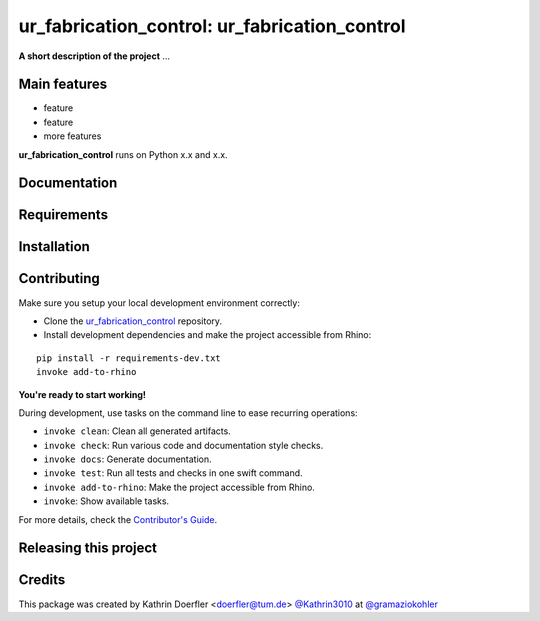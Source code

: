 ============================================================
ur_fabrication_control: ur_fabrication_control
============================================================

.. start-badges

.. image:: https://img.shields.io/badge/License-MIT-blue.svg
    :target: https://github.com/gramaziokohler/ur_fabrication_control/blob/master/LICENSE
    :alt: License MIT

.. image:: https://travis-ci.org/gramaziokohler/ur_fabrication_control.svg?branch=master
    :target: https://travis-ci.org/gramaziokohler/ur_fabrication_control
    :alt: Travis CI

.. end-badges

.. Write project description

**A short description of the project** ...


Main features
-------------

* feature
* feature
* more features

**ur_fabrication_control** runs on Python x.x and x.x.


Documentation
-------------

.. Explain how to access documentation: API, examples, etc.

..
.. optional sections:

Requirements
------------

.. Write requirements instructions here


Installation
------------

.. Write installation instructions here


Contributing
------------

Make sure you setup your local development environment correctly:

* Clone the `ur_fabrication_control <https://github.com/gramaziokohler/ur_fabrication_control>`_ repository.
* Install development dependencies and make the project accessible from Rhino:

::

    pip install -r requirements-dev.txt
    invoke add-to-rhino

**You're ready to start working!**

During development, use tasks on the
command line to ease recurring operations:

* ``invoke clean``: Clean all generated artifacts.
* ``invoke check``: Run various code and documentation style checks.
* ``invoke docs``: Generate documentation.
* ``invoke test``: Run all tests and checks in one swift command.
* ``invoke add-to-rhino``: Make the project accessible from Rhino.
* ``invoke``: Show available tasks.

For more details, check the `Contributor's Guide <CONTRIBUTING.rst>`_.


Releasing this project
----------------------

.. Write releasing instructions here


.. end of optional sections
..

Credits
-------------

This package was created by Kathrin Doerfler <doerfler@tum.de> `@Kathrin3010 <https://github.com/Kathrin3010>`_ at `@gramaziokohler <https://github.com/gramaziokohler>`_
